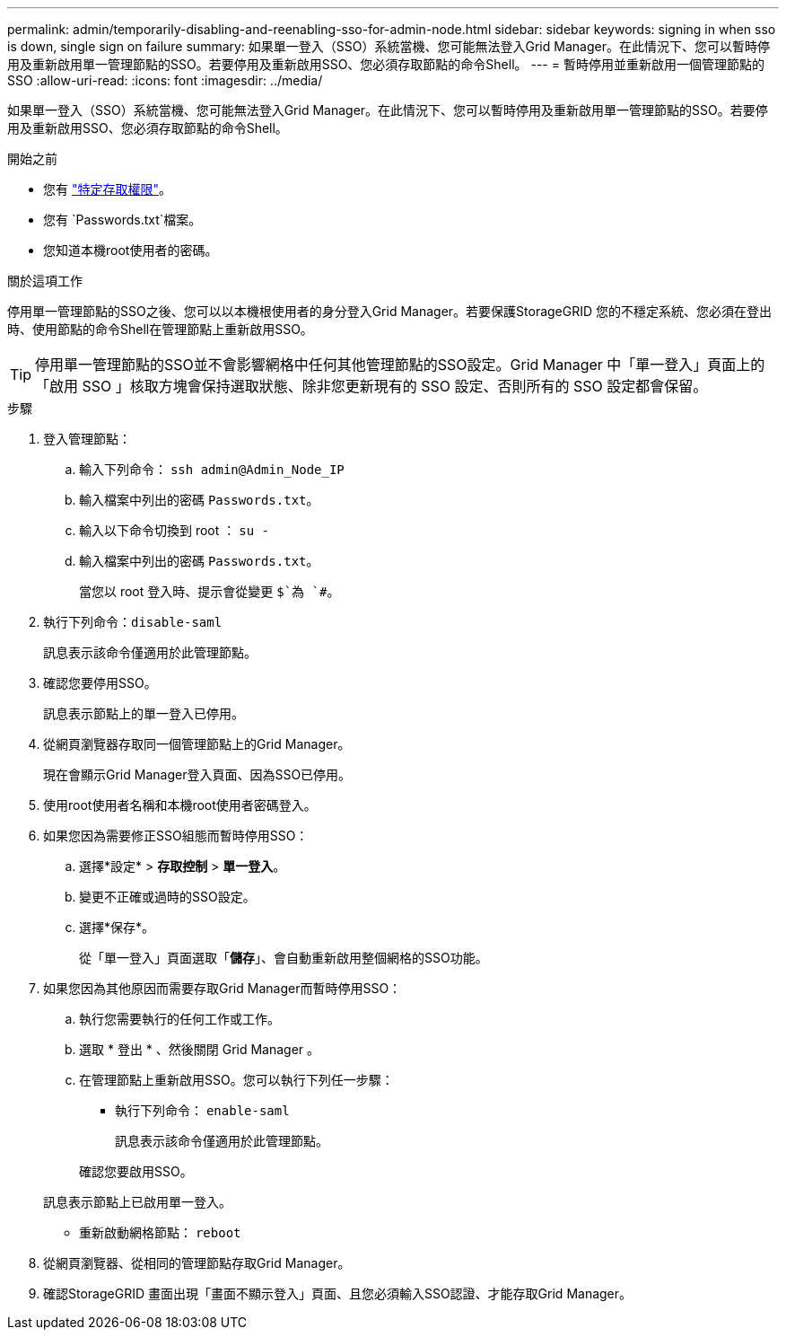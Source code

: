 ---
permalink: admin/temporarily-disabling-and-reenabling-sso-for-admin-node.html 
sidebar: sidebar 
keywords: signing in when sso is down, single sign on failure 
summary: 如果單一登入（SSO）系統當機、您可能無法登入Grid Manager。在此情況下、您可以暫時停用及重新啟用單一管理節點的SSO。若要停用及重新啟用SSO、您必須存取節點的命令Shell。 
---
= 暫時停用並重新啟用一個管理節點的 SSO
:allow-uri-read: 
:icons: font
:imagesdir: ../media/


[role="lead"]
如果單一登入（SSO）系統當機、您可能無法登入Grid Manager。在此情況下、您可以暫時停用及重新啟用單一管理節點的SSO。若要停用及重新啟用SSO、您必須存取節點的命令Shell。

.開始之前
* 您有 link:admin-group-permissions.html["特定存取權限"]。
* 您有 `Passwords.txt`檔案。
* 您知道本機root使用者的密碼。


.關於這項工作
停用單一管理節點的SSO之後、您可以以本機根使用者的身分登入Grid Manager。若要保護StorageGRID 您的不穩定系統、您必須在登出時、使用節點的命令Shell在管理節點上重新啟用SSO。


TIP: 停用單一管理節點的SSO並不會影響網格中任何其他管理節點的SSO設定。Grid Manager 中「單一登入」頁面上的「啟用 SSO 」核取方塊會保持選取狀態、除非您更新現有的 SSO 設定、否則所有的 SSO 設定都會保留。

.步驟
. 登入管理節點：
+
.. 輸入下列命令： `ssh admin@Admin_Node_IP`
.. 輸入檔案中列出的密碼 `Passwords.txt`。
.. 輸入以下命令切換到 root ： `su -`
.. 輸入檔案中列出的密碼 `Passwords.txt`。
+
當您以 root 登入時、提示會從變更 `$`為 `#`。



. 執行下列命令：``disable-saml``
+
訊息表示該命令僅適用於此管理節點。

. 確認您要停用SSO。
+
訊息表示節點上的單一登入已停用。

. 從網頁瀏覽器存取同一個管理節點上的Grid Manager。
+
現在會顯示Grid Manager登入頁面、因為SSO已停用。

. 使用root使用者名稱和本機root使用者密碼登入。
. 如果您因為需要修正SSO組態而暫時停用SSO：
+
.. 選擇*設定* > *存取控制* > *單一登入*。
.. 變更不正確或過時的SSO設定。
.. 選擇*保存*。
+
從「單一登入」頁面選取「*儲存*」、會自動重新啟用整個網格的SSO功能。



. 如果您因為其他原因而需要存取Grid Manager而暫時停用SSO：
+
.. 執行您需要執行的任何工作或工作。
.. 選取 * 登出 * 、然後關閉 Grid Manager 。
.. 在管理節點上重新啟用SSO。您可以執行下列任一步驟：
+
*** 執行下列命令： `enable-saml`
+
訊息表示該命令僅適用於此管理節點。

+
確認您要啟用SSO。

+
訊息表示節點上已啟用單一登入。

*** 重新啟動網格節點： `reboot`




. 從網頁瀏覽器、從相同的管理節點存取Grid Manager。
. 確認StorageGRID 畫面出現「畫面不顯示登入」頁面、且您必須輸入SSO認證、才能存取Grid Manager。

